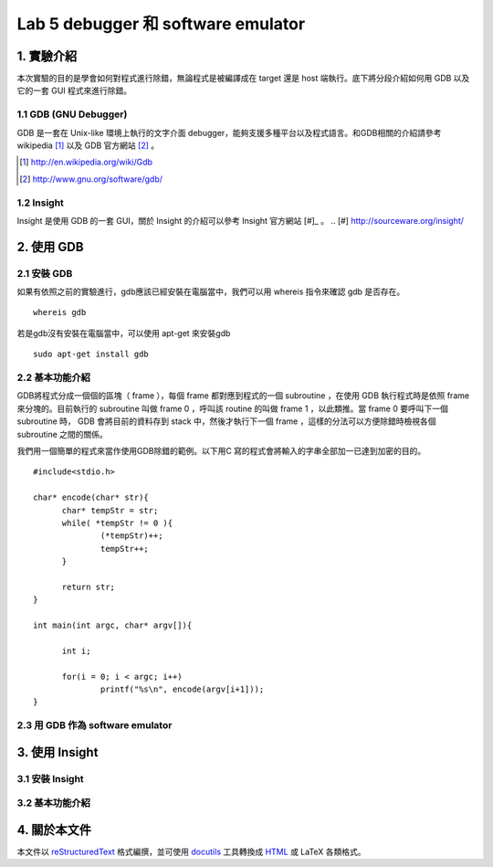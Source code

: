 ===================================
Lab 5 debugger 和 software emulator
===================================

.. QEMU 的 debug 方式還沒研究

1. 實驗介紹
====================
本次實驗的目的是學會如何對程式進行除錯，無論程式是被編譯成在 target 還是 host 端執行。底下將分段介紹如何用 GDB 以及它的一套 GUI 程式來進行除錯。

1.1 GDB (GNU Debugger)
----------------------
GDB 是一套在 Unix-like 環境上執行的文字介面 debugger，能夠支援多種平台以及程式語言。和GDB相關的介紹請參考 wikipedia [#]_ 以及 GDB 官方網站 [#]_ 。

.. [#] http://en.wikipedia.org/wiki/Gdb 
.. [#] http://www.gnu.org/software/gdb/

1.2 Insight
-----------
Insight 是使用 GDB 的一套 GUI，關於 Insight 的介紹可以參考 Insight 官方網站 [#]_ 。
.. [#] http://sourceware.org/insight/

2. 使用 GDB
===========

.. 介紹基本功能，並給額外文件連結
.. 有空要介紹 multi-thread/multi-process debugging

2.1 安裝 GDB
------------
如果有依照之前的實驗進行，gdb應該已經安裝在電腦當中，我們可以用 whereis 指令來確認 gdb 是否存在。

::

  whereis gdb

若是gdb沒有安裝在電腦當中，可以使用 apt-get 來安裝gdb

::

  sudo apt-get install gdb

2.2 基本功能介紹
----------------
GDB將程式分成一個個的區塊（ frame ），每個 frame 都對應到程式的一個 subroutine ，在使用 GDB 執行程式時是依照 frame 來分塊的。目前執行的 subroutine 叫做 frame 0 ，呼叫該 routine 的叫做 frame 1 ，以此類推。當 frame 0 要呼叫下一個 subroutine 時， GDB 會將目前的資料存到 stack 中，然後才執行下一個 frame ，這樣的分法可以方便除錯時檢視各個 subroutine 之間的關係。

我們用一個簡單的程式來當作使用GDB除錯的範例。以下用C 寫的程式會將輸入的字串全部加一已達到加密的目的。

::

  #include<stdio.h>

  char* encode(char* str){
  	char* tempStr = str;
  	while( *tempStr != 0 ){
  		(*tempStr)++;
  		tempStr++;
  	}
  
  	return str;
  }
  
  int main(int argc, char* argv[]){

  	int i;

  	for(i = 0; i < argc; i++)
  		printf("%s\n", encode(argv[i+1]));
  }

2.3 用 GDB 作為 software emulator
---------------------------------

3. 使用 Insight
===============

3.1 安裝 Insight
----------------

3.2 基本功能介紹
----------------

4. 關於本文件
=============

本文件以 `reStructuredText`_ 格式編撰，並可使用 `docutils`_ 工具轉換成 `HTML`_ 或 LaTeX 各類格式。

.. _reStructuredText: http://docutils.sourceforge.net/rst.html
.. _docutils: http://docutils.sourceforge.net/
.. _HTML: http://www.hosting4u.cz/jbar/rest/rest.html

